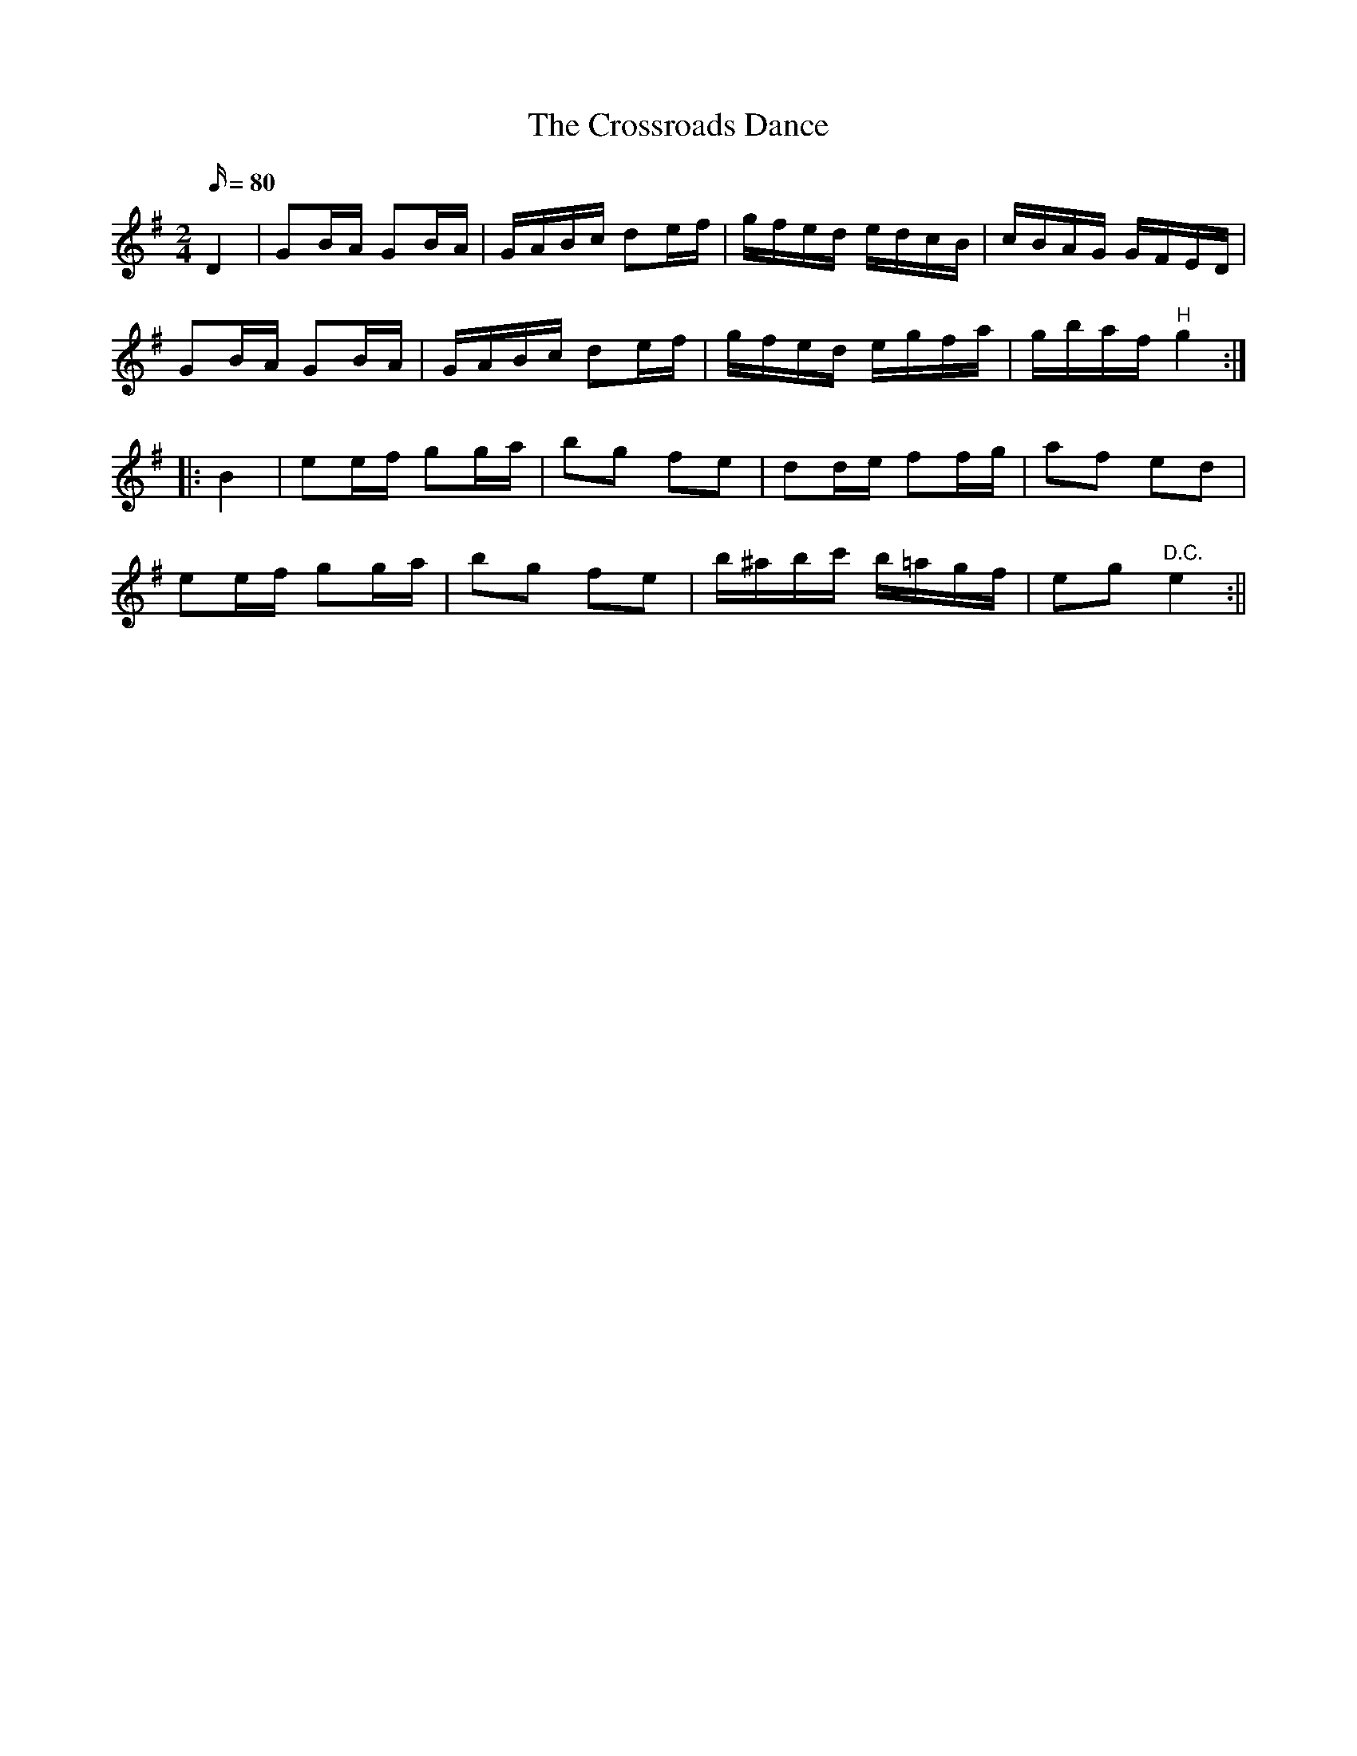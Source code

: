 X:1568
T:Crossroads Dance, The
R:hornpipe
B:O'Neill's 1568
M:2/4
L:1/16
Q:80
K:G
D4 | G2BA G2BA | GABc d2ef | gfed edcB | cBAG GFED |
G2BA G2BA | GABc d2ef | gfed egfa | gbaf "H"g4:|
|: B4 | e2ef g2ga | b2g2 f2e2 | d2de f2fg | a2f2 e2d2 |
e2ef g2ga | b2g2 f2e2 | b^abc' b=agf | e2g2"D.C." e4:||
